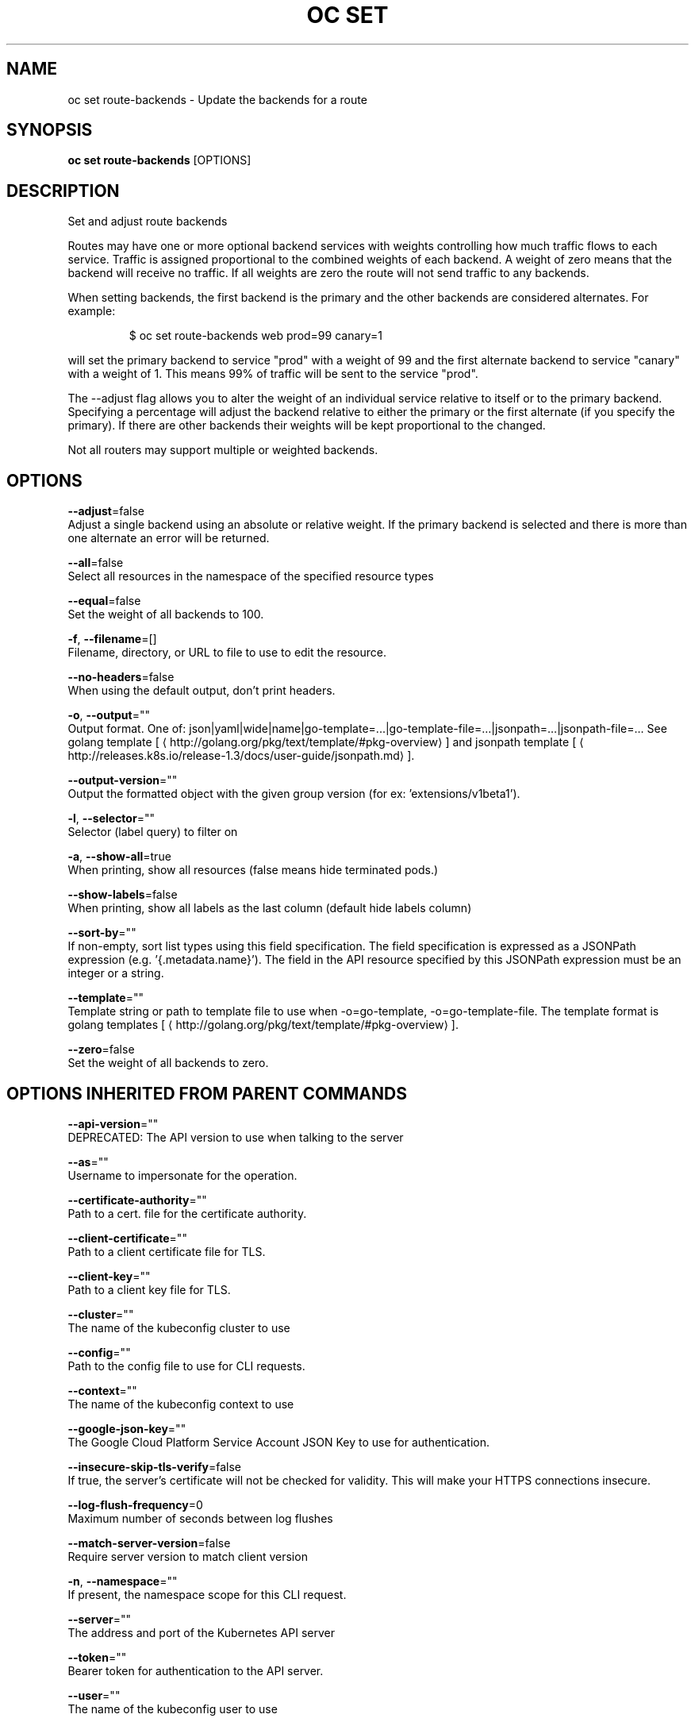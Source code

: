 .TH "OC SET" "1" " Openshift CLI User Manuals" "Openshift" "June 2016"  ""


.SH NAME
.PP
oc set route\-backends \- Update the backends for a route


.SH SYNOPSIS
.PP
\fBoc set route\-backends\fP [OPTIONS]


.SH DESCRIPTION
.PP
Set and adjust route backends

.PP
Routes may have one or more optional backend services with weights controlling how much
traffic flows to each service. Traffic is assigned proportional to the combined weights
of each backend. A weight of zero means that the backend will receive no traffic. If all
weights are zero the route will not send traffic to any backends.

.PP
When setting backends, the first backend is the primary and the other backends are
considered alternates. For example:

.PP
.RS

.nf
$ oc set route\-backends web prod=99 canary=1

.fi
.RE

.PP
will set the primary backend to service "prod" with a weight of 99 and the first
alternate backend to service "canary" with a weight of 1. This means 99% of traffic will
be sent to the service "prod".

.PP
The \-\-adjust flag allows you to alter the weight of an individual service relative to
itself or to the primary backend. Specifying a percentage will adjust the backend
relative to either the primary or the first alternate (if you specify the primary).
If there are other backends their weights will be kept proportional to the changed.

.PP
Not all routers may support multiple or weighted backends.


.SH OPTIONS
.PP
\fB\-\-adjust\fP=false
    Adjust a single backend using an absolute or relative weight. If the primary backend is selected and there is more than one alternate an error will be returned.

.PP
\fB\-\-all\fP=false
    Select all resources in the namespace of the specified resource types

.PP
\fB\-\-equal\fP=false
    Set the weight of all backends to 100.

.PP
\fB\-f\fP, \fB\-\-filename\fP=[]
    Filename, directory, or URL to file to use to edit the resource.

.PP
\fB\-\-no\-headers\fP=false
    When using the default output, don't print headers.

.PP
\fB\-o\fP, \fB\-\-output\fP=""
    Output format. One of: json|yaml|wide|name|go\-template=...|go\-template\-file=...|jsonpath=...|jsonpath\-file=... See golang template [
\[la]http://golang.org/pkg/text/template/#pkg-overview\[ra]] and jsonpath template [
\[la]http://releases.k8s.io/release-1.3/docs/user-guide/jsonpath.md\[ra]].

.PP
\fB\-\-output\-version\fP=""
    Output the formatted object with the given group version (for ex: 'extensions/v1beta1').

.PP
\fB\-l\fP, \fB\-\-selector\fP=""
    Selector (label query) to filter on

.PP
\fB\-a\fP, \fB\-\-show\-all\fP=true
    When printing, show all resources (false means hide terminated pods.)

.PP
\fB\-\-show\-labels\fP=false
    When printing, show all labels as the last column (default hide labels column)

.PP
\fB\-\-sort\-by\fP=""
    If non\-empty, sort list types using this field specification.  The field specification is expressed as a JSONPath expression (e.g. '{.metadata.name}'). The field in the API resource specified by this JSONPath expression must be an integer or a string.

.PP
\fB\-\-template\fP=""
    Template string or path to template file to use when \-o=go\-template, \-o=go\-template\-file. The template format is golang templates [
\[la]http://golang.org/pkg/text/template/#pkg-overview\[ra]].

.PP
\fB\-\-zero\fP=false
    Set the weight of all backends to zero.


.SH OPTIONS INHERITED FROM PARENT COMMANDS
.PP
\fB\-\-api\-version\fP=""
    DEPRECATED: The API version to use when talking to the server

.PP
\fB\-\-as\fP=""
    Username to impersonate for the operation.

.PP
\fB\-\-certificate\-authority\fP=""
    Path to a cert. file for the certificate authority.

.PP
\fB\-\-client\-certificate\fP=""
    Path to a client certificate file for TLS.

.PP
\fB\-\-client\-key\fP=""
    Path to a client key file for TLS.

.PP
\fB\-\-cluster\fP=""
    The name of the kubeconfig cluster to use

.PP
\fB\-\-config\fP=""
    Path to the config file to use for CLI requests.

.PP
\fB\-\-context\fP=""
    The name of the kubeconfig context to use

.PP
\fB\-\-google\-json\-key\fP=""
    The Google Cloud Platform Service Account JSON Key to use for authentication.

.PP
\fB\-\-insecure\-skip\-tls\-verify\fP=false
    If true, the server's certificate will not be checked for validity. This will make your HTTPS connections insecure.

.PP
\fB\-\-log\-flush\-frequency\fP=0
    Maximum number of seconds between log flushes

.PP
\fB\-\-match\-server\-version\fP=false
    Require server version to match client version

.PP
\fB\-n\fP, \fB\-\-namespace\fP=""
    If present, the namespace scope for this CLI request.

.PP
\fB\-\-server\fP=""
    The address and port of the Kubernetes API server

.PP
\fB\-\-token\fP=""
    Bearer token for authentication to the API server.

.PP
\fB\-\-user\fP=""
    The name of the kubeconfig user to use


.SH EXAMPLE
.PP
.RS

.nf
  # Print the backends on the route 'web'
  oc set route\-backends web

  # Set two backend services on route 'web' with 2/3rds of traffic going to 'a'
  oc set route\-backends web a=2 b=1

  # Increase the traffic percentage going to b by 10% relative to a
  oc set route\-backends web \-\-adjust b=+10%

  # Set traffic percentage going to b to 10% of the traffic going to a
  oc set route\-backends web \-\-adjust b=10%

  # Set weight of b to 10
  oc set route\-backends web \-\-adjust b=10

  # Set the weight to all backends to zero
  oc set route\-backends web \-\-zero

.fi
.RE


.SH SEE ALSO
.PP
\fBoc\-set(1)\fP,


.SH HISTORY
.PP
June 2016, Ported from the Kubernetes man\-doc generator
